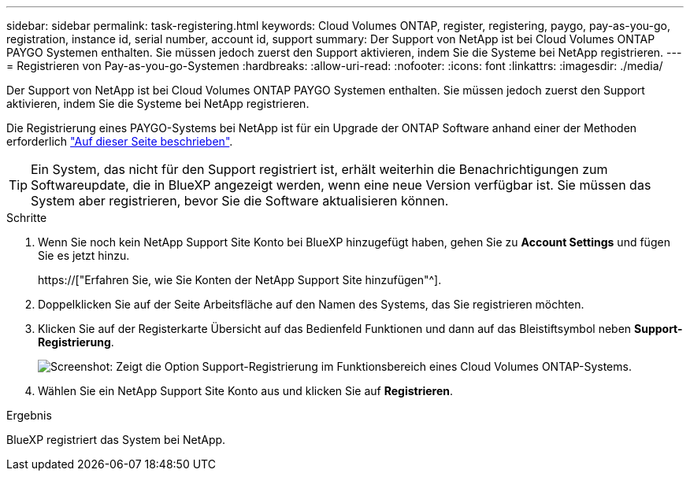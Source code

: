 ---
sidebar: sidebar 
permalink: task-registering.html 
keywords: Cloud Volumes ONTAP, register, registering, paygo, pay-as-you-go, registration, instance id, serial number, account id, support 
summary: Der Support von NetApp ist bei Cloud Volumes ONTAP PAYGO Systemen enthalten. Sie müssen jedoch zuerst den Support aktivieren, indem Sie die Systeme bei NetApp registrieren. 
---
= Registrieren von Pay-as-you-go-Systemen
:hardbreaks:
:allow-uri-read: 
:nofooter: 
:icons: font
:linkattrs: 
:imagesdir: ./media/


[role="lead"]
Der Support von NetApp ist bei Cloud Volumes ONTAP PAYGO Systemen enthalten. Sie müssen jedoch zuerst den Support aktivieren, indem Sie die Systeme bei NetApp registrieren.

Die Registrierung eines PAYGO-Systems bei NetApp ist für ein Upgrade der ONTAP Software anhand einer der Methoden erforderlich link:task-updating-ontap-cloud.html["Auf dieser Seite beschrieben"].


TIP: Ein System, das nicht für den Support registriert ist, erhält weiterhin die Benachrichtigungen zum Softwareupdate, die in BlueXP angezeigt werden, wenn eine neue Version verfügbar ist. Sie müssen das System aber registrieren, bevor Sie die Software aktualisieren können.

.Schritte
. Wenn Sie noch kein NetApp Support Site Konto bei BlueXP hinzugefügt haben, gehen Sie zu *Account Settings* und fügen Sie es jetzt hinzu.
+
https://["Erfahren Sie, wie Sie Konten der NetApp Support Site hinzufügen"^].

. Doppelklicken Sie auf der Seite Arbeitsfläche auf den Namen des Systems, das Sie registrieren möchten.
. Klicken Sie auf der Registerkarte Übersicht auf das Bedienfeld Funktionen und dann auf das Bleistiftsymbol neben *Support-Registrierung*.
+
image:screenshot_features_support_registration_2.png["Screenshot: Zeigt die Option Support-Registrierung im Funktionsbereich eines Cloud Volumes ONTAP-Systems."]

. Wählen Sie ein NetApp Support Site Konto aus und klicken Sie auf *Registrieren*.


.Ergebnis
BlueXP registriert das System bei NetApp.
